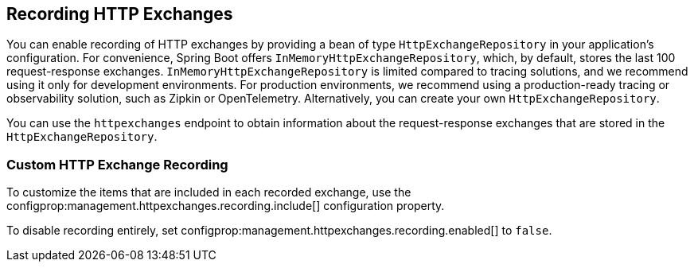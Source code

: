 [[actuator.http-exchanges]]
== Recording HTTP Exchanges
You can enable recording of HTTP exchanges by providing a bean of type `HttpExchangeRepository` in your application's configuration.
For convenience, Spring Boot offers `InMemoryHttpExchangeRepository`, which, by default, stores the last 100 request-response exchanges.
`InMemoryHttpExchangeRepository` is limited compared to tracing solutions, and we recommend using it only for development environments.
For production environments, we recommend using a production-ready tracing or observability solution, such as Zipkin or OpenTelemetry.
Alternatively, you can create your own `HttpExchangeRepository`.

You can use the `httpexchanges` endpoint to obtain information about the request-response exchanges that are stored in the `HttpExchangeRepository`.



[[actuator.http-exchanges.custom]]
=== Custom HTTP Exchange Recording
To customize the items that are included in each recorded exchange, use the configprop:management.httpexchanges.recording.include[] configuration property.

To disable recording entirely, set configprop:management.httpexchanges.recording.enabled[] to `false`.
